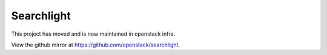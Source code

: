 ===========
Searchlight
===========

This project has moved and is now maintained in openstack infra.

View the github mirror at `<https://github.com/openstack/searchlight>`_.
